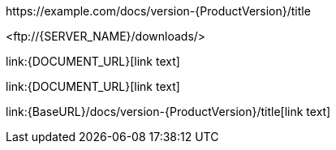 // Escaped links with attribute references:

\https://example.com/docs/version-{ProductVersion}/title

<\ftp://{SERVER_NAME}/downloads/>

\link:{DOCUMENT_URL}[link text]

\link:++{DOCUMENT_URL}++[link text]

\link:{BaseURL}/docs/version-{ProductVersion}/title[link text]
